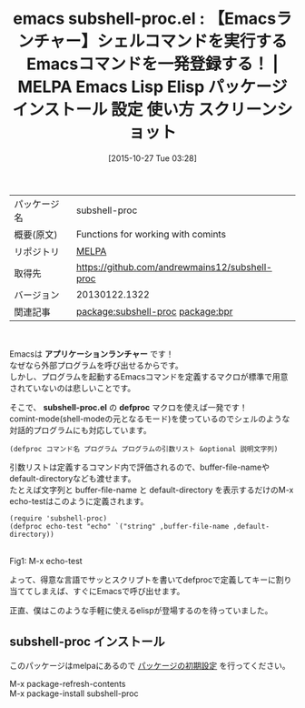 #+BLOG: rubikitch
#+POSTID: 2124
#+DATE: [2015-10-27 Tue 03:28]
#+PERMALINK: subshell-proc
#+OPTIONS: toc:nil num:nil todo:nil pri:nil tags:nil ^:nil \n:t -:nil
#+ISPAGE: nil
#+DESCRIPTION:
# (progn (erase-buffer)(find-file-hook--org2blog/wp-mode))
#+BLOG: rubikitch
#+CATEGORY: Emacs
#+EL_PKG_NAME: subshell-proc
#+EL_TAGS: emacs, %p, %p.el, emacs lisp %p, elisp %p, emacs %f %p, emacs %p 使い方, emacs %p 設定, emacs パッケージ %p, emacs %p スクリーンショット, シェルコマンド, call-process, call-process-shell-command, start-process, start-process-shell-command, comint-run, make-comint, M-x shell, comint, async-shell-command, 外部プログラム, 外部コマンド, comint-mode, relate:bpr
#+EL_TITLE: Emacs Lisp Elisp パッケージ インストール 設定 使い方 スクリーンショット
#+EL_TITLE0: 【Emacsランチャー】シェルコマンドを実行するEmacsコマンドを一発登録する！
#+EL_URL: 
#+begin: org2blog
#+DESCRIPTION: MELPAのEmacs Lispパッケージsubshell-procの紹介
#+MYTAGS: package:subshell-proc, emacs 使い方, emacs コマンド, emacs, subshell-proc, subshell-proc.el, emacs lisp subshell-proc, elisp subshell-proc, emacs melpa subshell-proc, emacs subshell-proc 使い方, emacs subshell-proc 設定, emacs パッケージ subshell-proc, emacs subshell-proc スクリーンショット, シェルコマンド, call-process, call-process-shell-command, start-process, start-process-shell-command, comint-run, make-comint, M-x shell, comint, async-shell-command, 外部プログラム, 外部コマンド, comint-mode, relate:bpr
#+TAGS: package:subshell-proc, emacs 使い方, emacs コマンド, emacs, subshell-proc, subshell-proc.el, emacs lisp subshell-proc, elisp subshell-proc, emacs melpa subshell-proc, emacs subshell-proc 使い方, emacs subshell-proc 設定, emacs パッケージ subshell-proc, emacs subshell-proc スクリーンショット, シェルコマンド, call-process, call-process-shell-command, start-process, start-process-shell-command, comint-run, make-comint, M-x shell, comint, async-shell-command, 外部プログラム, 外部コマンド, comint-mode, relate:bpr, Emacs, アプリケーションランチャー, subshell-proc.el, defproc, subshell-proc.el, defproc
#+TITLE: emacs subshell-proc.el : 【Emacsランチャー】シェルコマンドを実行するEmacsコマンドを一発登録する！ | MELPA Emacs Lisp Elisp パッケージ インストール 設定 使い方 スクリーンショット
#+BEGIN_HTML
<table>
<tr><td>パッケージ名</td><td>subshell-proc</td></tr>
<tr><td>概要(原文)</td><td>Functions for working with comints</td></tr>
<tr><td>リポジトリ</td><td><a href="http://melpa.org/">MELPA</a></td></tr>
<tr><td>取得先</td><td><a href="https://github.com/andrewmains12/subshell-proc">https://github.com/andrewmains12/subshell-proc</a></td></tr>
<tr><td>バージョン</td><td>20130122.1322</td></tr>
<tr><td>関連記事</td><td><a href="http://rubikitch.com/tag/package:subshell-proc/">package:subshell-proc</a> <a href="http://rubikitch.com/tag/package:bpr/">package:bpr</a></td></tr>
</table>
<br />
#+END_HTML
Emacsは *アプリケーションランチャー* です！
なぜなら外部プログラムを呼び出せるからです。
しかし、プログラムを起動するEmacsコマンドを定義するマクロが標準で用意されていないのは悲しいことです。

そこで、 *subshell-proc.el* の *defproc* マクロを使えば一発です！
comint-mode(shell-modeの元となるモード)を使っているのでシェルのような対話的プログラムにも対応しています。

#+BEGIN_EXAMPLE
(defproc コマンド名 プログラム プログラムの引数リスト &optional 説明文字列)
#+END_EXAMPLE

引数リストは定義するコマンド内で評価されるので、buffer-file-nameやdefault-directoryなども渡せます。
たとえば文字列と buffer-file-name と default-directory を表示するだけのM-x echo-testはこのように定義されます。

#+BEGIN_EXAMPLE
(require 'subshell-proc)
(defproc echo-test "echo" `("string" ,buffer-file-name ,default-directory))
#+END_EXAMPLE

# (progn (forward-line 1)(shell-command "screenshot-time.rb org_template" t))
#+ATTR_HTML: :width 480
[[file:/r/sync/screenshots/20151027035125.png]]
Fig1: M-x echo-test

よって、得意な言語でサッとスクリプトを書いてdefprocで定義してキーに割り当ててしまえば、すぐにEmacsで呼び出せます。

正直、僕はこのような手軽に使えるelispが登場するのを待っていました。
** subshell-proc インストール
このパッケージはmelpaにあるので [[http://rubikitch.com/package-initialize][パッケージの初期設定]] を行ってください。

M-x package-refresh-contents
M-x package-install subshell-proc


#+end:
** 概要                                                             :noexport:
Emacsは *アプリケーションランチャー* です！
なぜなら外部プログラムを呼び出せるからです。
しかし、プログラムを起動するEmacsコマンドを定義するマクロが標準で用意されていないのは悲しいことです。

そこで、 *subshell-proc.el* の *defproc* マクロを使えば一発です！
comint-mode(shell-modeの元となるモード)を使っているのでシェルのような対話的プログラムにも対応しています。

#+BEGIN_EXAMPLE
(defproc コマンド名 プログラム プログラムの引数リスト &optional 説明文字列)
#+END_EXAMPLE

引数リストは定義するコマンド内で評価されるので、buffer-file-nameやdefault-directoryなども渡せます。
たとえば文字列と buffer-file-name と default-directory を表示するだけのM-x echo-testはこのように定義されます。

#+BEGIN_EXAMPLE
(require 'subshell-proc)
(defproc echo-test "echo" `("string" ,buffer-file-name ,default-directory))
#+END_EXAMPLE

# (progn (forward-line 1)(shell-command "screenshot-time.rb org_template" t))
#+ATTR_HTML: :width 480
[[file:/r/sync/screenshots/20151027035125.png]]
Fig2: M-x echo-test

よって、得意な言語でサッとスクリプトを書いてdefprocで定義してキーに割り当ててしまえば、すぐにEmacsで呼び出せます。

正直、僕はこのような手軽に使えるelispが登場するのを待っていました。


